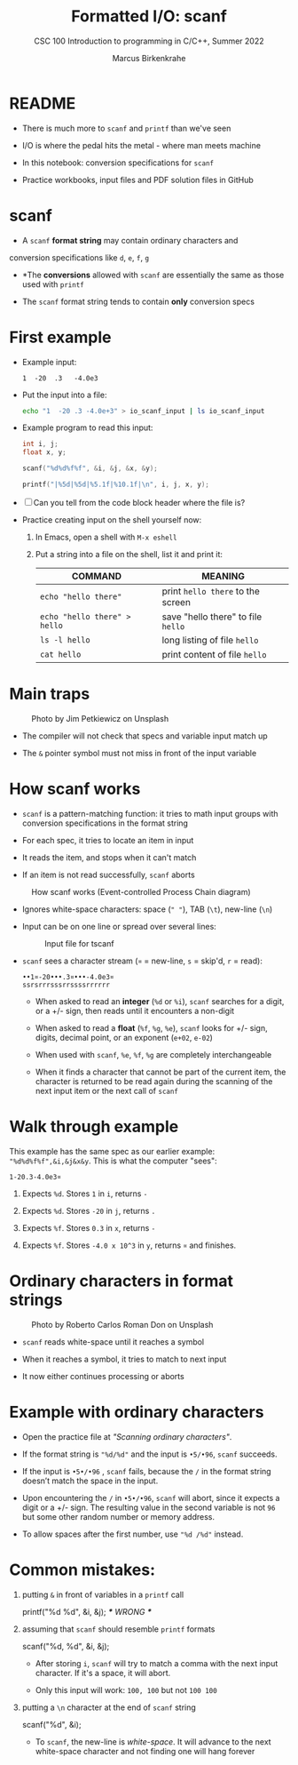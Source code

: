 #+TITLE:Formatted I/O: scanf
#+AUTHOR:Marcus Birkenkrahe
#+Source: KN King C Programming
#+SUBTITLE:CSC 100 Introduction to programming in C/C++, Summer 2022
#+STARTUP: overview hideblocks indent entitiespretty
#+OPTIONS: toc:1 num:1 ^:nil
#+PROPERTY: header-args:C :main yes :includes <stdio.h>  :exports both
* README

- There is much more to ~scanf~ and ~printf~ than we've seen

- I/O is where the pedal hits the metal - where man meets machine

- In this notebook: conversion specifications for ~scanf~

- Practice workbooks, input files and PDF solution files in GitHub

* scanf

- A ~scanf~ *format string* may contain ordinary characters and
conversion specifications like ~d~, ~e~, ~f~, ~g~

- *The *conversions* allowed with ~scanf~ are essentially the same as
  those used with ~printf~

- The ~scanf~ format string tends to contain *only* conversion specs

* First example

- Example input:
  #+begin_example
  1  -20  .3   -4.0e3
  #+end_example

- Put the input into a file:
  #+name: pgm:io_scanf_input
  #+begin_src bash
    echo "1  -20 .3 -4.0e+3" > io_scanf_input | ls io_scanf_input
  #+end_src

- Example program to read this input:
  #+name: pgm:tscanf
  #+begin_src C :cmdline < ../data/io_scanf_input :results output
    int i, j;
    float x, y;

    scanf("%d%d%f%f", &i, &j, &x, &y);

    printf("|%5d|%5d|%5.1f|%10.1f|\n", i, j, x, y);
  #+end_src

- [ ] Can you tell from the code block header where the file is?

- Practice creating input on the shell yourself now:
  1) In Emacs, open a shell with ~M-x eshell~
  2) Put a string into a file on the shell, list it and print it:
     #+name: tab:shell
     | COMMAND                           | MEANING                          |
     |-----------------------------------+----------------------------------|
     | ~echo "hello there"~                | print ~hello there~ to the screen  |
     | ~echo "hello there" > hello~        | save "hello there" to file ~hello~ |
     | ~ls -l hello~                       | long listing of file ~hello~       |
     | ~cat hello~                         | print content of file ~hello~      |
     #+end_example

* Main traps
#+attr_latex: :width 400px
#+caption: Photo by Jim Petkiewicz on Unsplash
[[../img/7_traps.jpg]]

- The compiler will not check that specs and variable input match up

- The ~&~ pointer symbol must not miss in front of the input variable

* How scanf works

- ~scanf~ is a pattern-matching function: it tries to math input groups
  with conversion specifications in the format string

- For each spec, it tries to locate an item in input

- It reads the item, and stops when it can't match

- If an item is not read successfully, ~scanf~ aborts

#+caption: How scanf works (Event-controlled Process Chain diagram)
#+attr_latex: :width 400px
[[../img/7_scanf.png]]

- Ignores white-space characters: space (~" "~), TAB (~\t~), new-line (~\n~)

- Input can be on one line or spread over several lines:
  #+attr_latex: :width 300px
  #+caption: Input file for tscanf
  [[../img/7_input.png]]

- ~scanf~ sees a character stream (~¤~ = new-line, ~s~ = skip'd, ~r~ = read):

  #+begin_example
  ••1¤-20•••.3¤•••-4.0e3¤
  ssrsrrrsssrrssssrrrrrr
  #+end_example

  - When asked to read an *integer* (~%d~ or ~%i~), ~scanf~ searches for a
    digit, or a +/- sign, then reads until it encounters a non-digit

  - When asked to read a *float* (~%f~, ~%g~, ~%e~), ~scanf~ looks for +/- sign,
    digits, decimal point, or an exponent (~e+02~, ~e-02~)

  - When used with ~scanf~, ~%e~, ~%f~, ~%g~ are completely interchangeable

  - When it finds a character that cannot be part of the current item,
    the character is returned to be read again during the scanning of
    the next input item or the next call of ~scanf~

* Walk through example

This example has the same spec as our earlier example:
~"%d%d%f%f",&i,&j&x&y~. This is what the computer "sees":
#+begin_example
  1-20.3-4.0e3¤
#+end_example

1) Expects ~%d~. Stores ~1~ in ~i~, returns ~-~

2) Expects ~%d~. Stores ~-20~ in ~j~, returns ~.~

3) Expects ~%f~. Stores ~0.3~ in ~x~, returns ~-~

4) Expects ~%f~. Stores ~-4.0 x 10^3~ in ~y~, returns ~¤~ and finishes.

* Ordinary characters in format strings
#+attr_latex: :width 400px
#+caption: Photo by Roberto Carlos Roman Don on Unsplash
[[../img/7_characters.jpg]]

- ~scanf~ reads white-space until it reaches a symbol

- When it reaches a symbol, it tries to match to next input

- It now either continues processing or aborts

* Example with ordinary characters

- Open the practice file at /"Scanning ordinary characters"/.

- If the format string is ~"%d/%d"~ and the input is ~•5/•96~, ~scanf~
  succeeds.

- If the input is ~•5•/•96~ , ~scanf~ fails, because the ~/~ in the format
  string doesn’t match the space in the input.

- Upon encountering the ~/~ in ~•5•/•96~, ~scanf~ will abort, since it
  expects a digit or a +/- sign. The resulting value in the second
  variable is not ~96~ but some other random number or memory address.

- To allow spaces after the first number, use ~"%d /%d"~ instead.

* Common mistakes:

1. putting ~&~ in front of variables in a ~printf~ call
   #+begin_example C
    printf("%d %d\n", &i, &j);  /*** WRONG ***/
   #+end_example

2. assuming that ~scanf~ should resemble ~printf~ formats
   #+begin_example C
    scanf("%d, %d", &i, &j);
   #+end_example

   - After storing ~i~, ~scanf~ will try to match a comma with the
     next input character. If it's a space, it will abort.

   - Only this input will work: ~100, 100~ but not ~100 100~

3. putting a ~\n~ character at the end of ~scanf~ string
   #+begin_example C
    scanf("%d\n", &i);
   #+end_example

   - To ~scanf~, the new-line is /white-space/. It will advance to the
     next white-space character and not finding one will hang forever
